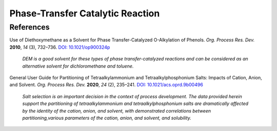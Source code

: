 Phase-Transfer Catalytic Reaction
=========================================




References
-----------------------------------------------------

Use of Diethoxymethane as a Solvent for Phase Transfer-Catalyzed
O-Alkylation of Phenols. *Org. Process Res. Dev.* **2010**, *14*
(3), 732–736.   `DOI: 10.1021/op900324p <https://dx.doi.org/10.1021/op900324p>`_

 *DEM is a good solvent for these types of phase transfer-catalyzed reactions
 and can be considered as an alternative solvent for dichloromethane
 and toluene.*

General User Guide for Partitioning of Tetraalkylammonium and
Tetraalkylphosphonium Salts: Impacts of Cation, Anion, and Solvent.
*Org. Process Res. Dev.* **2020**, *24* (2), 235–241.
`DOI: 10.1021/acs.oprd.9b00496 <https://dx.doi.org/10.1021/acs.oprd.9b00496>`_

 *Salt selection is an important decision in the context of process
 development. The data provided herein support the partitioning of
 tetraalkylammonium and tetraalkylphosphonium salts are dramatically
 affected by the identity of the cation, anion, and solvent, with
 demonstrated correlations between partitioning,various parameters
 of the cation, anion, and solvent, and solubility.*









